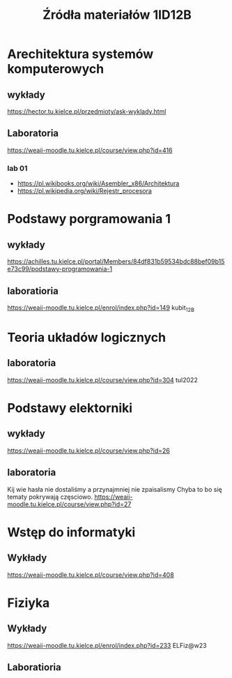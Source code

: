 #+title: Źródła materiałów 1ID12B

* Arechitektura systemów komputerowych
** wykłady
[[https://hector.tu.kielce.pl/przedmioty/ask-wyklady.html]]
** Laboratoria
[[https://weaii-moodle.tu.kielce.pl/course/view.php?id=416]]
*** lab 01
- https://pl.wikibooks.org/wiki/Asembler_x86/Architektura
- [[https://pl.wikipedia.org/wiki/Rejestr_procesora]]
* Podstawy porgramowania 1
** wykłady
[[https://achilles.tu.kielce.pl/portal/Members/84df831b59534bdc88bef09b15e73c99/podstawy-programowania-1]]
** laboratioria
[[https://weaii-moodle.tu.kielce.pl/enrol/index.php?id=149]] kubit_12B
* Teoria układów logicznych
** laboratoria
https://weaii-moodle.tu.kielce.pl/course/view.php?id=304 tul2022
* Podstawy elektorniki
** wykłady
[[https://weaii-moodle.tu.kielce.pl/course/view.php?id=26]]
** laboratoria
Kij wie hasła nie dostaliśmy a przynajmniej nie zpaisalismy
Chyba to bo się tematy pokrywają częsciowo.
https://weaii-moodle.tu.kielce.pl/course/view.php?id=27
* Wstęp do informatyki
** Wykłady
[[https://weaii-moodle.tu.kielce.pl/course/view.php?id=408]]
* Fiziyka
** Wykłady
[[https://weaii-moodle.tu.kielce.pl/enrol/index.php?id=233]] ELFiz@w23
** Laboratioria
